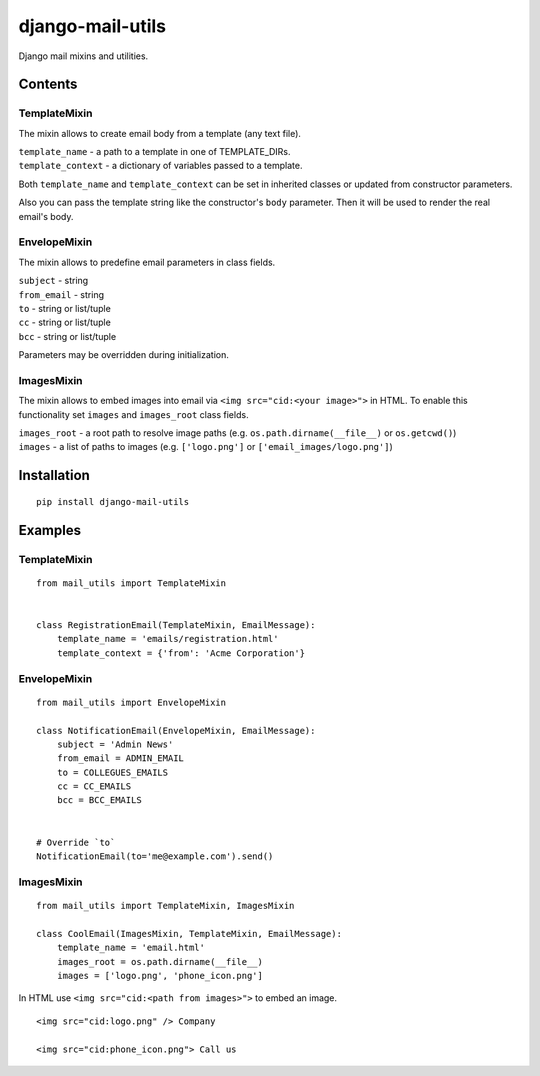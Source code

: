 =================
django-mail-utils
=================

Django mail mixins and utilities.

Contents
========
TemplateMixin
-------------
The mixin allows to create email body from a template (any text file).

| ``template_name`` - a path to a template in one of TEMPLATE_DIRs.
| ``template_context`` - a dictionary of variables passed to a template.

Both ``template_name`` and ``template_context`` can be set in inherited classes or
updated from constructor parameters.

Also you can pass the template string like the constructor's ``body`` parameter.
Then it will be used to render the real email's body.

EnvelopeMixin
-------------
The mixin allows to predefine email parameters in class fields.

| ``subject`` - string
| ``from_email`` - string
| ``to`` - string or list/tuple
| ``cc`` - string or list/tuple
| ``bcc`` - string or list/tuple

Parameters may be overridden during initialization.

ImagesMixin
-----------
The mixin allows to embed images into email via ``<img src="cid:<your image>">`` in HTML.
To enable this functionality set ``images`` and ``images_root`` class fields.

| ``images_root`` - a root path to resolve image paths (e.g. ``os.path.dirname(__file__)`` or ``os.getcwd()``)
| ``images`` - a list of paths to images (e.g. ``['logo.png']`` or ``['email_images/logo.png']``)

Installation
============
::

    pip install django-mail-utils
::


Examples
========

TemplateMixin
--------------------
::

    from mail_utils import TemplateMixin

    
    class RegistrationEmail(TemplateMixin, EmailMessage):
        template_name = 'emails/registration.html'       
        template_context = {'from': 'Acme Corporation'}
::

EnvelopeMixin
---------------------
::

    from mail_utils import EnvelopeMixin
    
    class NotificationEmail(EnvelopeMixin, EmailMessage):
        subject = 'Admin News'
        from_email = ADMIN_EMAIL
        to = COLLEGUES_EMAILS
        cc = CC_EMAILS
        bcc = BCC_EMAILS


    # Override `to` 
    NotificationEmail(to='me@example.com').send()
::

ImagesMixin
-----------
::

    from mail_utils import TemplateMixin, ImagesMixin

    class CoolEmail(ImagesMixin, TemplateMixin, EmailMessage):
        template_name = 'email.html'
        images_root = os.path.dirname(__file__)
        images = ['logo.png', 'phone_icon.png']
::

In HTML use ``<img src="cid:<path from images>">`` to embed an image.

::
       
    <img src="cid:logo.png" /> Company
       
    <img src="cid:phone_icon.png"> Call us
::
